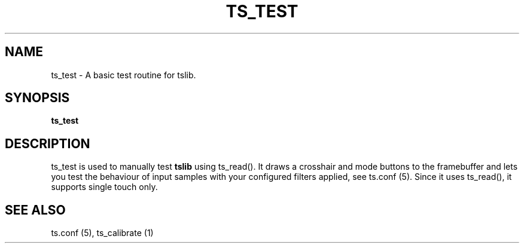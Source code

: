 '\" t
.\"     Title: TS_TEST
.\"    Author: Russell King
.\" Generator: DocBook XSL Stylesheets v1.76.1 <http://docbook.sf.net/>
.\"      Date: January 21, 2008
.\"    Manual: tslib
.\"    Source: Debian 1
.\"  Language: English
.\"
.TH "TS_TEST" "1" "" "" "tslib"
.\" -----------------------------------------------------------------
.\" * Define some portability stuff
.\" -----------------------------------------------------------------
.\" ~~~~~~~~~~~~~~~~~~~~~~~~~~~~~~~~~~~~~~~~~~~~~~~~~~~~~~~~~~~~~~~~~
.\" http://bugs.debian.org/507673
.\" http://lists.gnu.org/archive/html/groff/2009-02/msg00013.html
.\" ~~~~~~~~~~~~~~~~~~~~~~~~~~~~~~~~~~~~~~~~~~~~~~~~~~~~~~~~~~~~~~~~~
.ie \n(.g .ds Aq \(aq
.el       .ds Aq '
.\" -----------------------------------------------------------------
.\" * set default formatting
.\" -----------------------------------------------------------------
.\" disable hyphenation
.nh
.\" disable justification (adjust text to left margin only)
.ad l
.\" -----------------------------------------------------------------
.\" * MAIN CONTENT STARTS HERE *
.\" -----------------------------------------------------------------
.SH "NAME"
ts_test \- A basic test routine for tslib\&.

.SH SYNOPSIS
.B ts_test

.SH "DESCRIPTION"
.PP
ts_test is used to manually test \fBtslib\fR using ts_read(). It draws a crosshair and mode buttons to the framebuffer and lets you test the behaviour of input samples with your configured filters applied, see ts.conf (5). Since it uses ts_read(), it supports single touch only.
.SH "SEE ALSO"
.PP
ts\&.conf (5),
ts_calibrate (1)
